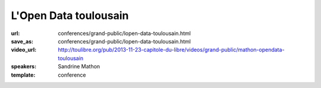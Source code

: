 ======================
L'Open Data toulousain
======================

:url: conferences/grand-public/lopen-data-toulousain.html
:save_as: conferences/grand-public/lopen-data-toulousain.html
:video_url: http://toulibre.org/pub/2013-11-23-capitole-du-libre/videos/grand-public/mathon-opendata-toulousain
:speakers: Sandrine Mathon
:template: conference

.. html::

 <p>Cet exposé abordera les thèmes suivants :</p><p>Le projet Open Data toulousain</p><ul class="bullets">  <li>Projet, réalisations et résultats</li>  <li>Les types de données</li>  <li>Les conditions de réutilisation des données</li></ul><p>Les conditions juridiques</p><p>Le mouvement français</p><ul class="bullets">  <li>Genèse</li>  <li>État</li></ul>

